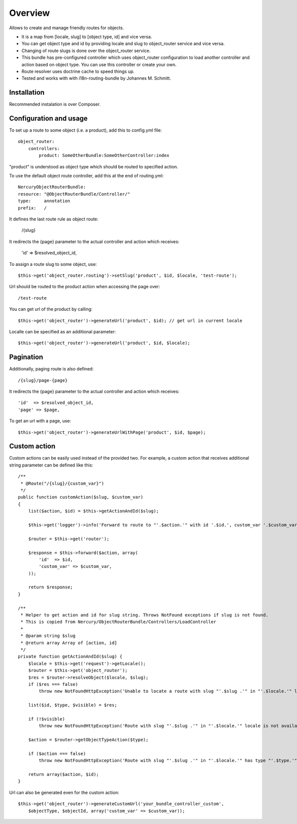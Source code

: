 ========
Overview
========

Allows to create and manage friendly routes for objects.

-   It is a map from [locale, slug] to [object type, id] and vice versa.
-   You can get object type and id by providing locale and slug to object_router 
    service and vice versa.
-   Changing of route slugs is done over the object_router service.
-   This bundle has pre-configured controller which uses object_router 
    configuration to load another controller and action based on object type.
    You can use this controller or create your own.
-   Route resolver uses doctrine cache to speed things up.
-   Tested and works with with i18n-routing-bundle by Johannes M. Schmitt.

Installation
------------

Recommended instalation is over Composer.

Configuration and usage
-----------------------

To set up a route to some object (i.e. a product), add this to config.yml file::
    
    object_router:
        controllers:
            product: SomeOtherBundle:SomeOtherController:index

"product" is understood as object type which should be routed to specified action.

To use the default object route controller, add this at the end of routing.yml::

    NercuryObjectRouterBundle:
    resource: "@ObjectRouterBundle/Controller/"
    type:     annotation
    prefix:   /

It defines the last route rule as object route:
    
    /{slug}

It redirects the {page} parameter to the actual controller and action which receives:
    
    'id'  => $resolved_object_id,

To assign a route slug to some object, use::

    $this->get('object_router.routing')->setSlug('product', $id, $locale, 'test-route');

Url should be routed to the product action when accessing the page over::

    /test-route

You can get url of the product by calling::

    $this->get('object_router')->generateUrl('product', $id); // get url in current locale

Localle can be specified as an additional parameter::

    $this->get('object_router')->generateUrl('product', $id, $locale);

Pagination
----------

Additionally, paging route is also defined::

    /{slug}/page-{page}

It redirects the {page} parameter to the actual controller and action which receives::
    
    'id'  => $resolved_object_id,
    'page' => $page,

To get an url with a page, use::

    $this->get('object_router')->generateUrlWithPage('product', $id, $page);

Custom action
-------------

Custom actions can be easily used instead of the provided two. For example, a custom action that receives additional string parameter can be defined like this::

    /**
     * @Route("/{slug}/{custom_var}")
     */
    public function customAction($slug, $custom_var)
    {        
        list($action, $id) = $this->getActionAndId($slug);
              
        $this->get('logger')->info('Forward to route to "'.$action.'" with id '.$id.', custom_var '.$custom_var.'...');
        
        $router = $this->get('router');
        
        $response = $this->forward($action, array(
            'id'  => $id,
            'custom_var' => $custom_var,
        ));
        
        return $response;
    }

    /**
     * Helper to get action and id for slug string. Throws NotFound exceptions if slug is not found.
     * This is copied from Nercury/ObjectRouterBundle/Controllers/LoadController
     *
     * @param string $slug 
     * @return array Array of [action, id]
     */
    private function getActionAndId($slug) {
        $locale = $this->get('request')->getLocale();
        $router = $this->get('object_router');
        $res = $router->resolveObject($locale, $slug);
        if ($res === false)
            throw new NotFoundHttpException('Unable to locate a route with slug "'.$slug .'" in "'.$locale.'" locale.');
        
        list($id, $type, $visible) = $res;
        
        if (!$visible)
            throw new NotFoundHttpException('Route with slug "'.$slug .'" in "'.$locale.'" locale is not available for viewing.');
        
        $action = $router->getObjectTypeAction($type);
        
        if ($action === false)
            throw new NotFoundHttpException('Route with slug "'.$slug .'" in "'.$locale.'" has type "'.$type.'", but no assigned action to forward to.');
        
        return array($action, $id);
    }

Url can also be generated even for the custom action::

    $this->get('object_router')->generateCustomUrl('your_bundle_controller_custom', 
        $objectType, $objectId, array('custom_var' => $custom_var));